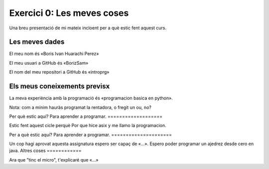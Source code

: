 ###########################
Exercici 0: Les meves coses
###########################

Una breu presentació de mi mateix incloent per a què estic fent aquest curs.

Les meves dades
===============

El meu nom és «Boris Ivan Huarachi Perez»

El meu usuari a GitHub és «BorizSam»

El nom del meu repositori a GitHub és  «introprg»

Els meus coneixements previsx
============================

La meva experiència amb la programació és «programacion basica en python».

Nota: com a mínim hauràs programat la rentadora, o fregit un ou, no?

Per què estic aquí?
Para aprender a programar.
===================

Estic fent aquest cicle perquè
Por que hice asix y me llamo la programacion.

Per a què estic aquí?
Para aprender a programar.
=====================

Un cop hagi aprovat aquesta assignatura espero ser capaç de «…».
Espero poder programar un ajedrez desde cero en java. 
Altres coses
============

Ara que "tinc el micro", t'explicaré que «…»
